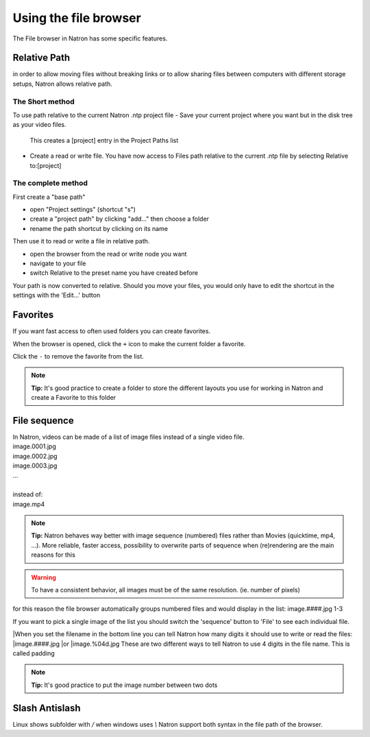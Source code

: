 .. for help on writing/extending this file, see the reStructuredText cheatsheet
   http://github.com/ralsina/rst-cheatsheet/raw/master/rst-cheatsheet.pdf
   
Using the file browser
======================


The File browser in Natron has some specific features.

Relative Path
-------------

in order to allow moving files without breaking links or to allow sharing files between computers with different storage setups, Natron allows relative path.

The Short method 
:::::::::::::::::
To use path relative to the current Natron .ntp project file
-  Save your current project where you want but in the disk tree as your video files.
  This creates a [project] entry in the Project Paths list
- Create a read or write file. You have now access to Files path relative to the current .ntp file by selecting Relative to:[project]

.. image:: _images/File_Browser-Project_Path.gif

The complete method
:::::::::::::::::::
First create a "base path"
   .. image:: _images/Project_Settings-Project_Path.jpg

- open "Project settings" (shortcut "s")
- create a "project path" by clicking "add..." then choose a folder
- rename the path shortcut by clicking on its name

Then use it to read or write a file in relative path.
   .. image:: _images/File_Browser-Relative_Paths.jpg

- open the browser from the read or write node you want
- navigate to your file
- switch Relative to the preset name you have created before

Your path is now converted to relative.
Should you move your files, you would only have to edit the shortcut in the settings with the 'Edit...' button


Favorites
---------
If you want fast access to often used folders you can create favorites.
   .. image:: _images/File_Browser-Favorites.jpg

When the browser is opened, click the ``+`` icon to make the current folder a favorite.

Click the ``-`` to remove the favorite from the list.

.. note::
   **Tip:**
   It's good practice to create a folder to store the different layouts you use for working in Natron and create a Favorite to this folder

File sequence
-------------

|  In Natron, videos can be made of a list of image files instead of a single video file.
|  image.0001.jpg
|  image.0002.jpg
|  image.0003.jpg
|  ...
|  
|  instead of:
|  image.mp4

.. note::
   **Tip:**
   Natron behaves way better with image sequence (numbered) files rather than Movies (quicktime, mp4, ...). More reliable, faster access, possibility to overwrite parts of sequence when (re)rendering are the main reasons for this

.. warning::
   To have a consistent behavior, all images must be of the same resolution. (ie. number of pixels)

for this reason the file browser automatically groups numbered files and would display in the list:
image.####.jpg 1-3

If you want to pick a single image of the list you should switch the 'sequence' button to 'File' to see each individual file.

|When you set the filename in the bottom line you can tell Natron  how many digits it should use to write or read the files:
|image.####.jpg
|or 
|image.%04d.jpg
These are two different ways to tell Natron to use 4 digits in the file name. This is called padding

.. note::
   **Tip:**
   It's good practice to put the image number between two dots


Slash Antislash
---------------
Linux shows subfolder with `/` when windows uses `\\`
Natron support both syntax in the file path of the browser.
